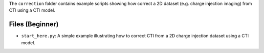 The ``correction`` folder contains example scripts showing how correct a 2D dataset (e.g. charge injection imaging)
from CTI using a CTI model.

Files (Beginner)
----------------

- ``start_here.py``: A simple example illustrating how to correct CTI from a 2D charge injection dataset using a CTI model.